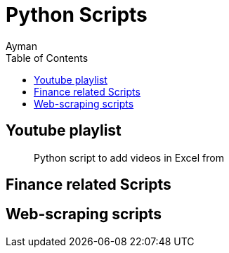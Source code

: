 = Python Scripts
Ayman
:toc:

== Youtube playlist

> Python script to add videos in Excel from 

== Finance related Scripts


== Web-scraping scripts

